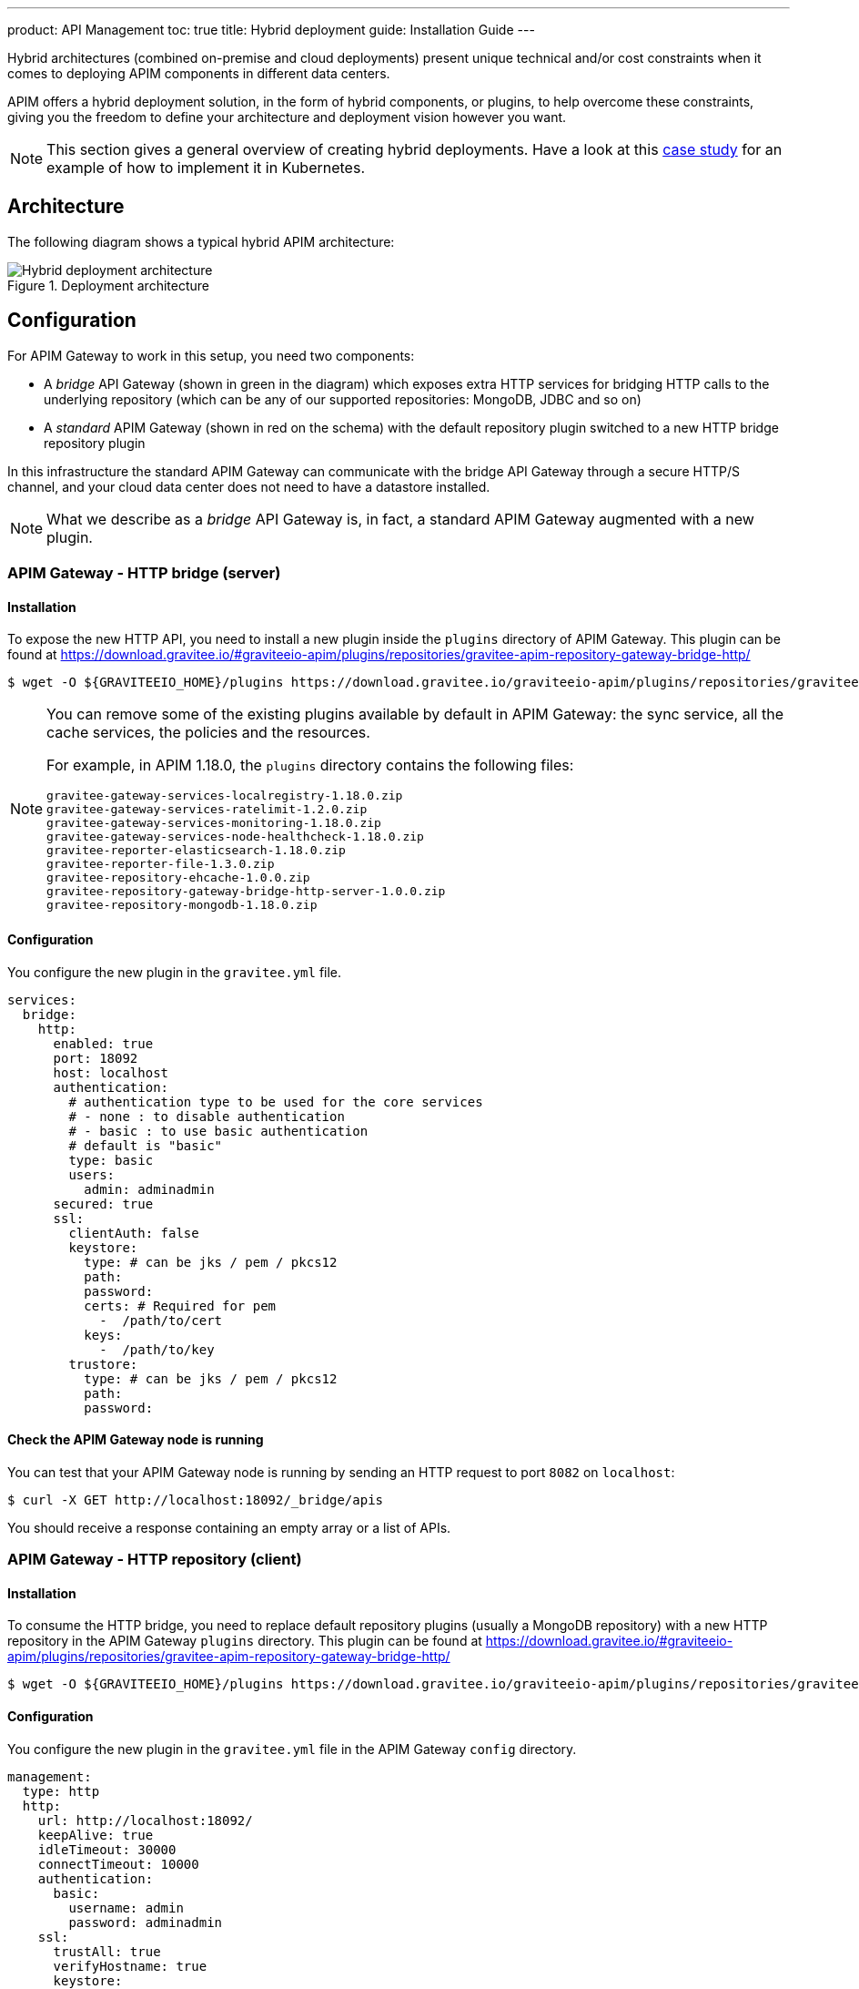 ---
product: API Management
toc: true
title: Hybrid deployment
guide: Installation Guide
---

[[gravitee-installation-hybrid-deployment]]
:page-description: Gravitee.io API Management - Hybrid deployment
:page-keywords: Gravitee.io, API Platform, API Management, API Gateway, oauth2, openid, documentation, manual, guide, reference, api

Hybrid architectures (combined on-premise and cloud deployments) present unique technical and/or cost constraints when it comes to deploying APIM components in different data centers.

APIM offers a hybrid deployment solution, in the form of hybrid components, or plugins, to help overcome these constraints, giving you the freedom to define your architecture and deployment vision however you want.

NOTE: This section gives a general overview of creating hybrid deployments. Have a look at this link:/apim/current/apim_resources_hybrid_k8s.html[case study^] for an example of how to implement it in Kubernetes.

== Architecture

The following diagram shows a typical hybrid APIM architecture:

.Deployment architecture
image::apim/3.x/installation/hybrid/hybrid_deployment_architecture.png[Hybrid deployment architecture]

== Configuration

For APIM Gateway to work in this setup, you need two components:

* A _bridge_ API Gateway (shown in green in the diagram) which exposes extra HTTP services for bridging HTTP calls to the
 underlying repository (which can be any of our supported repositories: MongoDB, JDBC and so on)

* A _standard_ APIM Gateway (shown in red on the schema) with the default repository plugin switched to a new
HTTP bridge repository plugin

In this infrastructure the standard APIM Gateway can communicate with the bridge API Gateway
through a secure HTTP/S channel, and your cloud data center does not need to have a datastore installed.

NOTE: What we describe as a _bridge_ API Gateway is, in fact, a standard APIM Gateway augmented with
a new plugin.

=== APIM Gateway - HTTP bridge (server)

==== Installation

To expose the new HTTP API, you need to install a new plugin inside the `plugins` directory of APIM Gateway.
This plugin can be found at https://download.gravitee.io/#graviteeio-apim/plugins/repositories/gravitee-apim-repository-gateway-bridge-http/

[source,bash]
----
$ wget -O ${GRAVITEEIO_HOME}/plugins https://download.gravitee.io/graviteeio-apim/plugins/repositories/gravitee-apim-repository-gateway-bridge-http/gravitee-apim-repository-gateway-bridge-http-server-${PLUGIN_VERSION}.zip
----

[NOTE]
====
You can remove some of the existing plugins available by default in APIM Gateway: the sync service,
all the cache services, the policies and the resources.

For example, in APIM 1.18.0, the `plugins` directory contains the following files:

 gravitee-gateway-services-localregistry-1.18.0.zip
 gravitee-gateway-services-ratelimit-1.2.0.zip
 gravitee-gateway-services-monitoring-1.18.0.zip
 gravitee-gateway-services-node-healthcheck-1.18.0.zip
 gravitee-reporter-elasticsearch-1.18.0.zip
 gravitee-reporter-file-1.3.0.zip
 gravitee-repository-ehcache-1.0.0.zip
 gravitee-repository-gateway-bridge-http-server-1.0.0.zip
 gravitee-repository-mongodb-1.18.0.zip

====

==== Configuration

You configure the new plugin in the `gravitee.yml` file.

[source,yaml]
----
services:
  bridge:
    http:
      enabled: true
      port: 18092
      host: localhost
      authentication:
        # authentication type to be used for the core services
        # - none : to disable authentication
        # - basic : to use basic authentication
        # default is "basic"
        type: basic
        users:
          admin: adminadmin
      secured: true
      ssl:
        clientAuth: false
        keystore:
          type: # can be jks / pem / pkcs12
          path:
          password:
          certs: # Required for pem
            -  /path/to/cert
          keys:
            -  /path/to/key
        trustore:
          type: # can be jks / pem / pkcs12
          path:
          password:
----

==== Check the APIM Gateway node is running

You can test that your APIM Gateway node is running by sending an HTTP request to port `8082` on `localhost`:

[source,bash]
----
$ curl -X GET http://localhost:18092/_bridge/apis
----

You should receive a response containing an empty array or a list of APIs.

=== APIM Gateway - HTTP repository (client)

==== Installation

To consume the HTTP bridge, you need to replace default repository plugins (usually a MongoDB repository) with
a new HTTP repository in the APIM Gateway `plugins` directory.
This plugin can be found at https://download.gravitee.io/#graviteeio-apim/plugins/repositories/gravitee-apim-repository-gateway-bridge-http/

[source,bash]
----
$ wget -O ${GRAVITEEIO_HOME}/plugins https://download.gravitee.io/graviteeio-apim/plugins/repositories/gravitee-apim-repository-gateway-bridge-http/gravitee-apim-repository-gateway-bridge-http-client-${PLUGIN_VERSION}.zip
----

==== Configuration

You configure the new plugin in the `gravitee.yml` file in the APIM Gateway `config` directory.

[source,yaml]
----
management:
  type: http
  http:
    url: http://localhost:18092/
    keepAlive: true
    idleTimeout: 30000
    connectTimeout: 10000
    authentication:
      basic:
        username: admin
        password: adminadmin
    ssl:
      trustAll: true
      verifyHostname: true
      keystore:
        type: # can be jks / pem / pkcs12
        path:
        password:
      trustore:
        type: # can be jks / pem / pkcs12
        path:
        password:
----

== Start the APIM Gateways

Start both APIM Gateways. Your consumers will be able to call APIM Gateway with the HTTP repository as usual.
